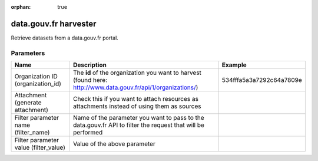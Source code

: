 :orphan: true

data.gouv.fr harvester
======================

Retrieve datasets from a data.gouv.fr portal.

Parameters
----------

.. list-table::
   :header-rows: 1

   * * Name
     * Description
     * Example
   * * Organization ID (organization_id)
     * The **id** of the organization you want to harvest (found here: http://www.data.gouv.fr/api/1/organizations/)
     * 534fffa5a3a7292c64a7809e
   * * Attachment (generate attachment)
     * Check this if you want to attach resources as attachments instead of using them as sources
     *
   * * Filter parameter name (filter_name)
     * Name of the parameter you want to pass to the data.gouv.fr API to filter the request that will be performed
     *
   * * Filter parameter value (filter_value)
     * Value of the above parameter
     *
